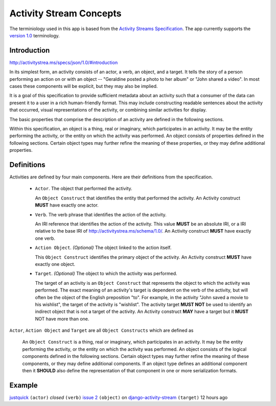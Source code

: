 .. _concepts:

Activity Stream Concepts
========================

The terminiology used in this app is based from the `Activity Streams Specification <http://activitystrea.ms/>`_.
The app currently supports the `version 1.0 <http://activitystrea.ms/specs/atom/1.0/>`_ terminology.

Introduction
------------

`<http://activitystrea.ms/specs/json/1.0/#introduction>`_

In its simplest form, an activity consists of an actor, a verb, an object, and a target. It tells the story of a person performing an action on or with an object -- "Geraldine posted a photo to her album" or "John shared a video". In most cases these components will be explicit, but they may also be implied.

It is a goal of this specification to provide sufficient metadata about an activity such that a consumer of the data can present it to a user in a rich human-friendly format. This may include constructing readable sentences about the activity that occurred, visual representations of the activity, or combining similar activities for display.

The basic properties that comprise the description of an activity are defined in the following sections.

Within this specification, an object is a thing, real or imaginary, which participates in an activity. It may be the entity performing the activity, or the entity on which the activity was performed. An object consists of properties defined in the following sections. Certain object types may further refine the meaning of these properties, or they may define additional properties.


Definitions
-----------

Activities are defined by four main components. Here are their definitions from the specification.

 * ``Actor``. The object that performed the activity.

   An ``Object Construct`` that identifies the entity that performed the activity.
   An Activity construct **MUST** have exactly one actor.

 * ``Verb``. The verb phrase that identifies the action of the activity.

   An IRI reference that identifies the action of the activity.
   This value **MUST** be an absolute IRI, or a IRI relative to the base IRI of `<http://activitystrea.ms/schema/1.0/>`_.
   An Activity construct **MUST** have exactly one verb.

 * ``Action Object``. *(Optional)* The object linked to the action itself.

   This ``Object Construct`` identifies the primary object of the activity.
   An Activity construct **MUST** have exactly one object.

 * ``Target``. *(Optional)* The object to which the activity was performed.

   The target of an activity is an ``Object Construct`` that represents the object to which the activity was performed.
   The exact meaning of an activity's target is dependent on the verb of the activity, but will often be the object of the English preposition "to".
   For example, in the activity "John saved a movie to his wishlist", the target of the activity is "wishlist".
   The activity target **MUST NOT** be used to identify an indirect object that is not a target of the activity.
   An Activity construct **MAY** have a target but it **MUST** NOT have more than one.


``Actor``, ``Action Object`` and ``Target`` are all ``Object Constructs`` which are defined as

  An ``Object Construct`` is a thing, real or imaginary, which participates in an activity.
  It may be the entity performing the activity, or the entity on which the activity was performed.
  An object consists of the logical components defined in the following sections.
  Certain object types may further refine the meaning of these components, or they may define additional components.
  If an object type defines an additional component then it **SHOULD** also define the representation of that component in one or more serialization formats.


Example
-------

`justquick <https://github.com/justquick/>`_ ``(actor)`` *closed* ``(verb)`` `issue 2 <https://github.com/justquick/django-activity-stream/issues/2>`_ ``(object)`` on `django-activity-stream <https://github.com/justquick/django-activity-stream/>`_ ``(target)`` 12 hours ago
